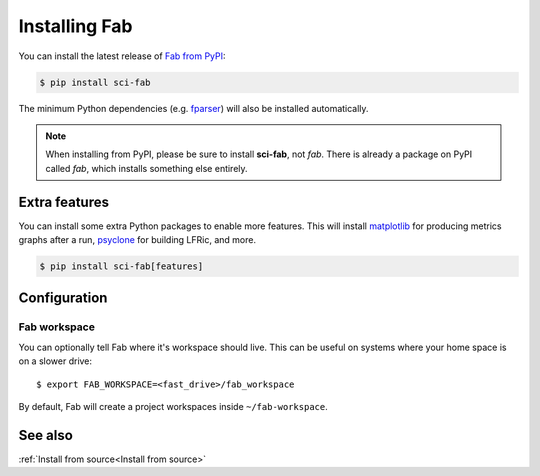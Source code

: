 .. _Install:


Installing Fab
**************
You can install the latest release of `Fab from PyPI <https://pypi.org/project/sci-fab/>`_:

.. code-block:: console

    $ pip install sci-fab

The minimum Python dependencies (e.g. `fparser <https://github.com/stfc/fparser>`_)
will also be installed automatically.

.. note::

    When installing from PyPI, please be sure to install **sci-fab**, not *fab*.
    There is already a package on PyPI called *fab*, which installs something else entirely.


Extra features
==============
You can install some extra Python packages to enable more features.
This will install `matplotlib <https://matplotlib.org/>`_ for producing metrics graphs after a run,
`psyclone <https://github.com/stfc/PSyclone>`_ for building LFRic, and more.

.. code-block:: console

    $ pip install sci-fab[features]


Configuration
=============

.. _Configure Fab Workspace:

Fab workspace
-------------

You can optionally tell Fab where it's workspace should live.
This can be useful on systems where your home space is on a slower drive::

    $ export FAB_WORKSPACE=<fast_drive>/fab_workspace

By default, Fab will create a project workspaces inside ``~/fab-workspace``.


See also
========
:ref:`Install from source<Install from source>`
